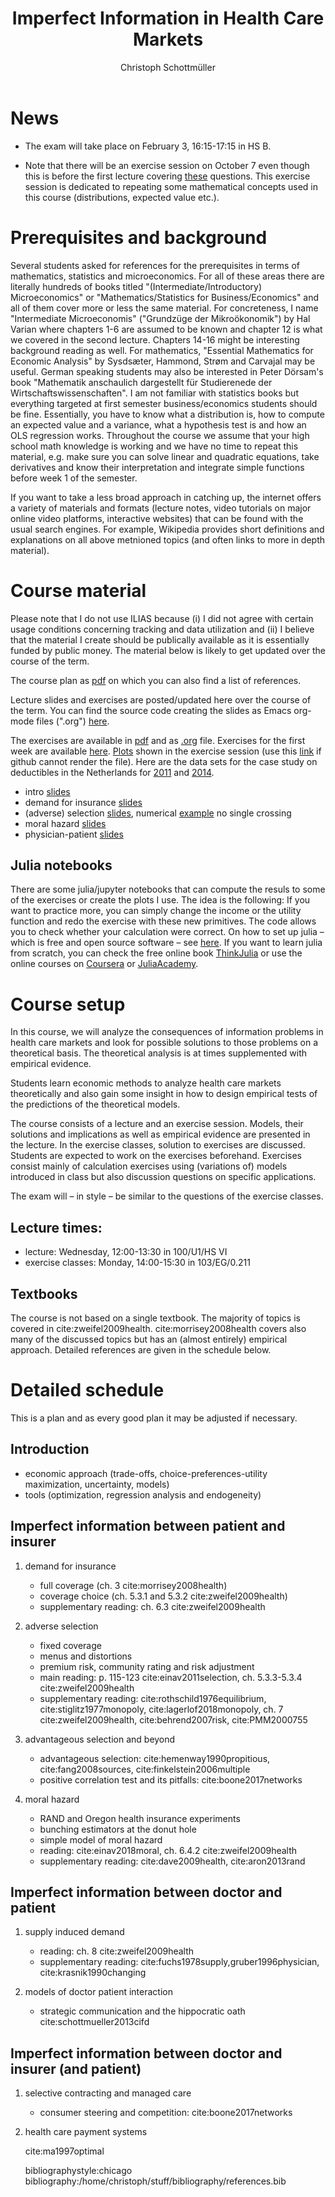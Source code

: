 #+TITLE: Imperfect Information in Health Care Markets
#+AUTHOR: Christoph Schottmüller
#+Options: toc:nil H:2
#+Latex_Header: \usepackage{natbib}

* News
# - The optional post exam review takes place on April 17 between 10:00 and 11:30. Further information can be found [[https://www.wiso.uni-koeln.de/de/studium/studienorganisation/klausureinsichtnahmen/gesundheitsoekonomie/][here]].
# - The exam results have been forwarded to the examination office. The post-exam review will take place after the term break and a specific date will be announced later. 
# - Information on the exam: 
#  - The exam is "/closed book/" but you are allowed to bring a pocket calculator that is (i) not programmable and (ii) not graphical. 
#  - The second exam date is March 22, 8:45-9:45 in Aula I.
  - The exam will take place on February 3, 16:15-17:15 in HS B.
#  - Students asked me to indicate some exercise questions that could be exam questions with a rough idea of how many points these exercises would give. I give some examples in the following, however, the point estimates are rough and may differ from the way points are awarded int he exam. 
 #   - Insurance demand: exercise 5 and 6 (10 points each)
 #   - adverse selection: exercise 1a (5 points), 1d (5 points), 1e+1f (together 10 points), 1h (10 points)
 #   - moral hazard: exercise 4 (10 points) 
- Note that there will be an exercise session on October 7 even though this is before the first lecture covering [[https://github.com/schottmueller/infohealthecon/files/3685313/Exercise.Sheet.1.pdf][these]] questions. This exercise session is dedicated to repeating some mathematical concepts used in this course (distributions, expected value etc.). 

* Prerequisites and background
Several students asked for references for the prerequisites in terms of mathematics, statistics and microeconomics. For all of these areas there are literally hundreds of books titled "(Intermediate/Introductory) Microeconomics" or "Mathematics/Statistics for Business/Economics" and all of them cover more or less the same material. For concreteness, I name "Intermediate Microeconomis" ("Grundzüge der Mikroökonomik") by Hal Varian where chapters 1-6 are assumed to be known and chapter 12 is what we covered in the second lecture. Chapters 14-16 might be interesting background reading as well. For mathematics, "Essential Mathematics for Economic Analysis" by Sysdsæter, Hammond, Strøm and Carvajal may be useful. German speaking students may also be interested in Peter Dörsam's book "Mathematik anschaulich dargestellt für Studierenede der Wirtschaftswissenschaften". I am not familiar with statistics books but everything targeted at first semester business/economics students should be fine. Essentially, you have to know what a distribution is, how to compute an expected value and a variance, what a hypothesis test is and how an OLS regression works. Throughout the course we assume that your high school math knowledge is working and we have no time to repeat this material, e.g. make sure you can solve linear and quadratic equations, take derivatives and know their interpretation and integrate simple functions before week 1 of the semester.

If you want to take a less broad approach in catching up, the internet offers a variety of materials and formats (lecture notes, video tutorials on major online video platforms, interactive websites) that can be found with the usual search engines. For example, Wikipedia provides short definitions and explanations on all above metnioned topics (and often links to more in depth material). 

* Course material

Please note that I do not use ILIAS because (i) I did not agree with certain usage conditions concerning tracking and data utilization and (ii) I believe that the material I create should be publically available as it is essentially funded by public money. The material below is likely to get updated over the course of the term.

The course plan as [[https://github.com/schottmueller/infohealthecon/files/2437665/plan.pdf][pdf]] on which you can also find a list of references.

Lecture slides and exercises are posted/updated here over the course of the term. You can find the source code creating the slides as Emacs org-mode files (".org") [[https://github.com/schottmueller/infohealthecon/tree/master/slides][here]].

The exercises are available in [[https://github.com/schottmueller/infohealthecon/files/3922011/ex.pdf][pdf]] and as [[https://github.com/schottmueller/infohealthecon/blob/master/exercises/ex.org][.org]] file. Exercises for the first week are available [[https://github.com/schottmueller/infohealthecon/files/3685313/Exercise.Sheet.1.pdf][here]]. [[https://github.com/schottmueller/infohealthecon/blob/master/exercises/exercisePlots.ipynb][Plots]] shown in the exercise session (use this [[https://nbviewer.jupyter.org/github/schottmueller/infohealthecon/blob/master/exercises/exercisePlots.ipynb][link]] if github cannot render the file). Here are the data sets for the case study on deductibles in the Netherlands for [[https://www.dropbox.com/s/05rnlf3rsbggy9r/data2011.csv?dl=0][2011]] and [[https://www.dropbox.com/s/2uupso7j89vllof/data2014.csv?dl=0][2014]]. 
# I posted some example analysis for the case study [[https://github.com/schottmueller/infohealthecon/blob/master/data/eigenRisico.org][here]].

- intro [[https://github.com/schottmueller/infohealthecon/files/3656685/intro.pdf][slides]]
- demand for insurance [[https://github.com/schottmueller/infohealthecon/files/3724404/insuranceDemand.pdf][slides]]
- (adverse) selection [[https://github.com/schottmueller/infohealthecon/files/3778827/adverseSelection.pdf][slides]], numerical [[https://github.com/schottmueller/infohealthecon/blob/master/julia/HealthInsuranceNoSingleCrossing.ipynb][example]] no single crossing
- moral hazard [[https://github.com/schottmueller/infohealthecon/files/3968208/moralHazard.pdf][slides]]
- physician-patient [[https://github.com/schottmueller/infohealthecon/files/2791900/doctorPatient.pdf][slides]]

** Julia notebooks
There are some julia/jupyter notebooks that can compute the resuls to some of the exercises or create the plots I use. The idea is the following: If you want to practice more, you can simply change the income or the utility function and redo the exercise with these new primitives. The code allows you to check whether your calculation were correct. On how to set up julia -- which is free and open source software -- see [[https://lectures.quantecon.org/jl/getting_started_julia/index.html][here]]. If you want to learn julia from scratch, you can check the free online book [[https://benlauwens.github.io/ThinkJulia.jl/latest/book.html][ThinkJulia]] or use the online courses on [[https://www.coursera.org/learn/julia-programming][Coursera]] or [[https://juliaacademy.com/][JuliaAcademy]].


* Course setup 
In this course, we will analyze the consequences of information problems in health care markets and look for possible solutions to those problems on a theoretical basis. The theoretical analysis is at times supplemented with empirical evidence.

Students learn economic methods to analyze health care markets theoretically and also gain some insight in how to design empirical tests of the predictions of the theoretical models. 

The course consists of a lecture and an exercise session. Models, their solutions and implications as well as empirical evidence are presented in the lecture. In the exercise classes, solution to exercises are discussed. Students are expected to work on the exercises beforehand. Exercises consist mainly of calculation exercises using (variations of) models introduced in class but also discussion questions on specific applications. 

The exam will -- in style -- be similar to the questions of the exercise classes.

** Lecture times: 
- lecture: Wednesday, 12:00-13:30 in 100/U1/HS VI
- exercise classes: Monday, 14:00-15:30 in 103/EG/0.211

** Textbooks
The course is not based on a single textbook. The majority of topics is covered in cite:zweifel2009health. cite:morrisey2008health covers also many of the discussed topics but has an (almost entirely) empirical approach. Detailed references are given in the schedule below.

* Detailed schedule
This is a plan and as every good plan it may be adjusted if necessary.
** Introduction
- economic approach (trade-offs, choice-preferences-utility maximization, uncertainty, models)
- tools (optimization, regression analysis and endogeneity)
** Imperfect information between patient and insurer
*** demand for insurance
- full coverage (ch. 3 cite:morrisey2008health)
- coverage choice (ch. 5.3.1 and 5.3.2 cite:zweifel2009health) 
- supplementary reading: ch. 6.3 cite:zweifel2009health
*** adverse selection
- fixed coverage 
- menus and distortions 
- premium risk, community rating and risk adjustment 
- main reading: p. 115-123 cite:einav2011selection, ch. 5.3.3-5.3.4 cite:zweifel2009health
- supplementary reading:  cite:rothschild1976equilibrium, cite:stiglitz1977monopoly, cite:lagerlof2018monopoly, ch. 7 cite:zweifel2009health, cite:behrend2007risk, cite:PMM2000755
*** advantageous selection and beyond
- advantageous selection: cite:hemenway1990propitious, cite:fang2008sources, cite:finkelstein2006multiple
- positive correlation test and its pitfalls: cite:boone2017networks

*** moral hazard
- RAND and Oregon health insurance experiments
- bunching estimators at the donut hole
- simple model of moral hazard
- reading: cite:einav2018moral, ch. 6.4.2 cite:zweifel2009health
- supplementary reading: cite:dave2009health, cite:aron2013rand
** Imperfect information between doctor and patient
*** supply induced demand
- reading: ch. 8 cite:zweifel2009health 
- supplementary reading: cite:fuchs1978supply,gruber1996physician, cite:krasnik1990changing
# (also slides Wambach)
*** models of doctor patient interaction
# (slides Wambach)
- strategic communication and the hippocratic oath cite:schottmueller2013cifd
# *** credence good models
# cite:wolinsky1993competition 
# (slides Wambach)
** Imperfect information between doctor and insurer (and patient)
# *** credence good models with insurance
# (slides Wambach)
*** selective contracting and managed care
- consumer steering and competition: cite:boone2017networks

# *** doctor renumeration under a global budget 
# cite:benstetter2006treadmill
*** health care payment systems
cite:ma1997optimal 



bibliographystyle:chicago
bibliography:/home/christoph/stuff/bibliography/references.bib

